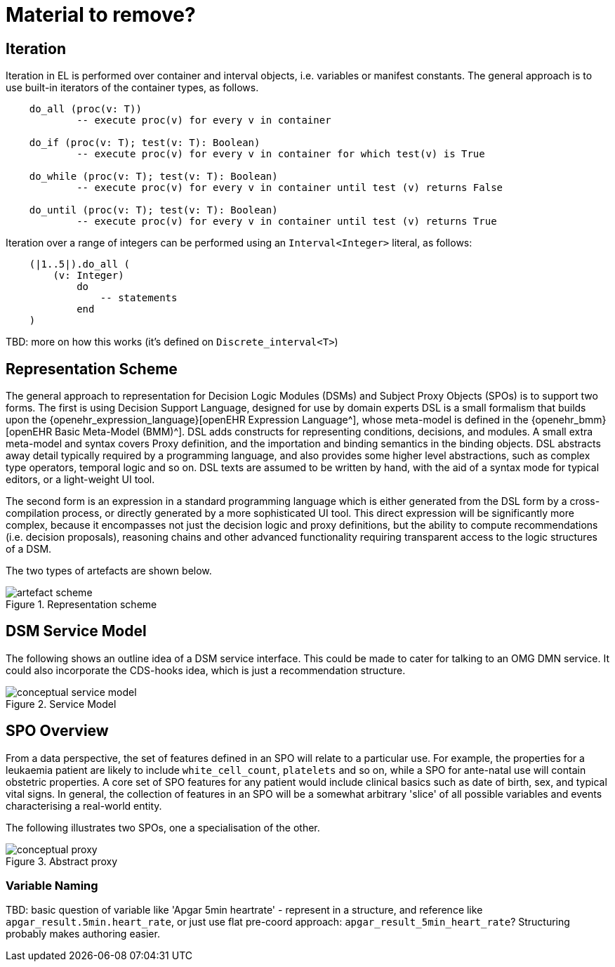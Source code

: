= Material to remove?

== Iteration

Iteration in EL is performed over container and interval objects, i.e. variables or manifest constants. The general approach is to use built-in iterators of the container types, as follows.

----
    do_all (proc(v: T))
            -- execute proc(v) for every v in container

    do_if (proc(v: T); test(v: T): Boolean)
            -- execute proc(v) for every v in container for which test(v) is True

    do_while (proc(v: T); test(v: T): Boolean)
            -- execute proc(v) for every v in container until test (v) returns False

    do_until (proc(v: T); test(v: T): Boolean)
            -- execute proc(v) for every v in container until test (v) returns True
----

Iteration over a range of integers can be performed using an `Interval<Integer>` literal, as follows:

----
    (|1..5|).do_all (
        (v: Integer)
            do
                -- statements
            end
    )
----

[.tbd]
TBD: more on how this works (it's defined on `Discrete_interval<T>`)

== Representation Scheme

The general approach to representation for Decision Logic Modules (DSMs) and Subject Proxy Objects (SPOs) is to support two forms. The first is using Decision Support Language, designed for use by domain experts DSL is a small formalism that builds upon the {openehr_expression_language}[openEHR Expression Language^], whose meta-model is defined in the {openehr_bmm}[openEHR Basic Meta-Model (BMM)^]. DSL adds constructs for representing conditions, decisions, and modules. A small extra meta-model and syntax covers Proxy definition, and the importation and binding semantics in the binding objects. DSL abstracts away detail typically required by a programming language, and also provides some higher level abstractions, such as complex type operators, temporal logic and so on. DSL texts are assumed to be written by hand, with the aid of a syntax mode for typical editors, or a light-weight UI tool.

The second form is an expression in a standard programming language which is either generated from the DSL form by a cross-compilation process, or directly generated by a more sophisticated UI tool. This direct expression will be significantly more complex, because it encompasses not just the decision logic and proxy definitions, but the ability to compute recommendations (i.e. decision proposals), reasoning chains and other advanced functionality requiring transparent access to the logic structures of a DSM.

The two types of artefacts are shown below.

[.text-center]
.Representation scheme
image::{diagrams_uri}/artefact_scheme.svg[id=artefact_scheme, align="center"]

== DSM Service Model

The following shows an outline idea of a DSM service interface. This could be made to cater for talking to an OMG DMN service. It could also incorporate the CDS-hooks idea, which is just a recommendation structure.

[.text-center]
.Service Model
image::{diagrams_uri}/conceptual_service_model.svg[id=conceptual_service_model, align="center"]

== SPO Overview

From a data perspective, the set of features defined in an SPO will relate to a particular use. For example, the properties for a leukaemia patient are likely to include `white_cell_count`, `platelets` and so on, while a SPO for ante-natal use will contain obstetric properties. A core set of SPO features for any patient would include clinical basics such as date of birth, sex, and typical vital signs. In general, the collection of features in an SPO will be a somewhat arbitrary 'slice' of all possible variables and events characterising a real-world entity. 

The following illustrates two SPOs, one a specialisation of the other.

[.text-center]
.Abstract proxy
image::{diagrams_uri}/conceptual_proxy.svg[id=conceptual_proxy, align="center"]

=== Variable Naming

[.tbd]
TBD: basic question of variable like 'Apgar 5min heartrate' - represent in a structure, and reference like `apgar_result.5min.heart_rate`, or just use flat pre-coord approach: `apgar_result_5min_heart_rate`? Structuring probably makes authoring easier.